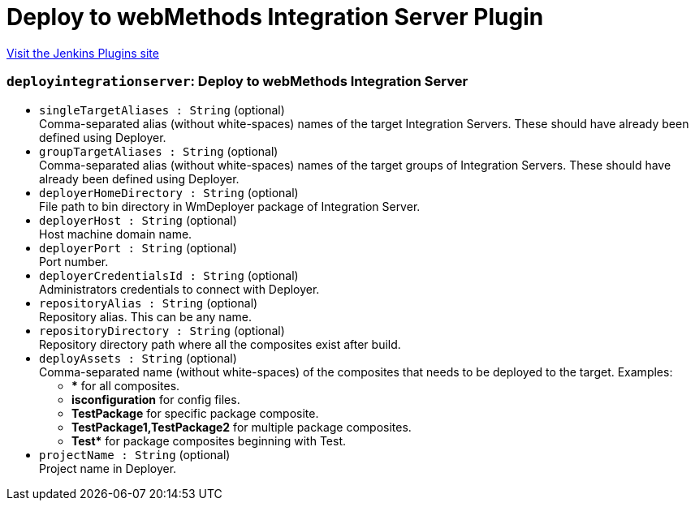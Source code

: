 = Deploy to webMethods Integration Server Plugin
:page-layout: pipelinesteps

:notitle:
:description:
:author:
:email: jenkinsci-users@googlegroups.com
:sectanchors:
:toc: left
:compat-mode!:


++++
<a href="https://plugins.jenkins.io/deploy-integrationserver">Visit the Jenkins Plugins site</a>
++++


=== `deployintegrationserver`: Deploy to webMethods Integration Server
++++
<ul><li><code>singleTargetAliases : String</code> (optional)
<div><div>
 Comma-separated alias (without white-spaces) names of the target Integration Servers. These should have already been defined using Deployer.
</div></div>

</li>
<li><code>groupTargetAliases : String</code> (optional)
<div><div>
 Comma-separated alias (without white-spaces) names of the target groups of Integration Servers. These should have already been defined using Deployer.
</div></div>

</li>
<li><code>deployerHomeDirectory : String</code> (optional)
<div><div>
 File path to bin directory in WmDeployer package of Integration Server.
</div></div>

</li>
<li><code>deployerHost : String</code> (optional)
<div><div>
 Host machine domain name.
</div></div>

</li>
<li><code>deployerPort : String</code> (optional)
<div><div>
 Port number.
</div></div>

</li>
<li><code>deployerCredentialsId : String</code> (optional)
<div><div>
 Administrators credentials to connect with Deployer.
</div></div>

</li>
<li><code>repositoryAlias : String</code> (optional)
<div><div>
 Repository alias. This can be any name.
</div></div>

</li>
<li><code>repositoryDirectory : String</code> (optional)
<div><div>
 Repository directory path where all the composites exist after build.
</div></div>

</li>
<li><code>deployAssets : String</code> (optional)
<div><div>
 Comma-separated name (without white-spaces) of the composites that needs to be deployed to the target. Examples: 
 <ul>
  <li><b>*</b> for all composites.</li>
  <li><b>isconfiguration</b> for config files.</li>
  <li><b>TestPackage</b> for specific package composite.</li>
  <li><b>TestPackage1,TestPackage2</b> for multiple package composites.</li>
  <li><b>Test*</b> for package composites beginning with Test.</li>
 </ul>
</div></div>

</li>
<li><code>projectName : String</code> (optional)
<div><div>
 Project name in Deployer.
</div></div>

</li>
</ul>


++++
